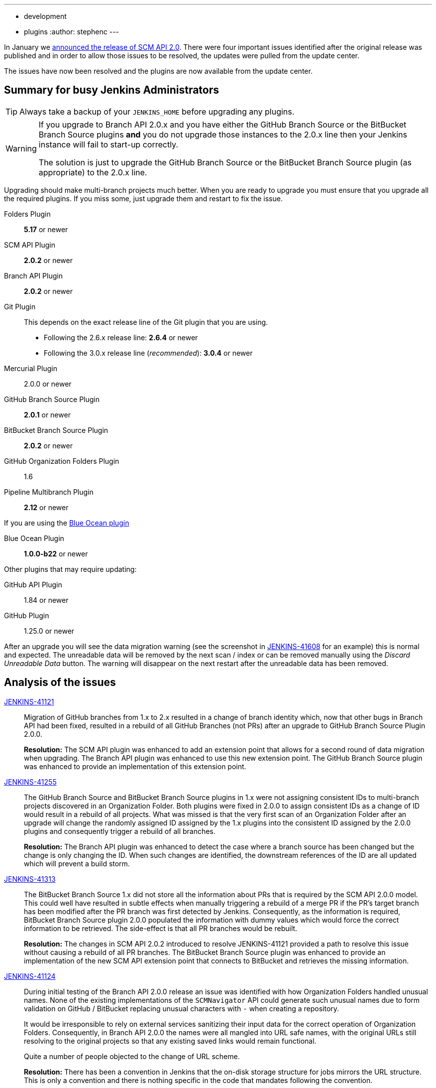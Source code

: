 ---
:layout: post
:title: SCM API 2.0 Release Take 2
:tags:
- development
- plugins
:author: stephenc
---

In January we link:https://jenkins.io/blog/2017/01/17/scm-api-2/[announced the release of SCM API 2.0].
There were four important issues identified after the original release was published and in order to allow those issues to be resolved, the updates were pulled from the update center.

The issues have now been resolved and the plugins are now available from the update center.

== Summary for busy Jenkins Administrators

TIP: Always take a backup of your `JENKINS_HOME` before upgrading any plugins.

[WARNING]
====
If you upgrade to Branch API 2.0.x and you have either the GitHub Branch Source or the BitBucket Branch Source plugins *and* you do not upgrade those instances to the 2.0.x line then your Jenkins instance will fail to start-up correctly.

The solution is just to upgrade the GitHub Branch Source or the BitBucket Branch Source plugin (as appropriate) to the 2.0.x line.
====

Upgrading should make multi-branch projects much better.
When you are ready to upgrade you must ensure that you upgrade all the required plugins.
If you miss some, just upgrade them and restart to fix the issue.

Folders Plugin:: *5.17* or newer
SCM API Plugin:: *2.0.2* or newer
Branch API Plugin:: *2.0.2* or newer
Git Plugin:: This depends on the exact release line of the Git plugin that you are using.
+
* Following the 2.6.x release line: *2.6.4* or newer
* Following the 3.0.x release line (_recommended_): *3.0.4* or newer

Mercurial Plugin:: 2.0.0 or newer
GitHub Branch Source Plugin:: *2.0.1* or newer
BitBucket Branch Source Plugin:: *2.0.2* or newer
GitHub Organization Folders Plugin:: 1.6
Pipeline Multibranch Plugin:: *2.12* or newer

If you are using the link:https://plugins.jenkins.io/blueocean[Blue Ocean plugin]

Blue Ocean Plugin:: *1.0.0-b22* or newer

Other plugins that may require updating:

GitHub API Plugin:: 1.84 or newer
GitHub Plugin:: 1.25.0 or newer

After an upgrade you will see the data migration warning (see the screenshot in link:https://issues.jenkins-ci.org/browse/JENKINS-41608[JENKINS-41608] for an example) this is normal and expected.
The unreadable data will be removed by the next scan / index or can be removed manually using the _Discard Unreadable Data_ button.
The warning will disappear on the next restart after the unreadable data has been removed.

== Analysis of the issues

link:https://issues.jenkins-ci.org/browse/JENKINS-41121[JENKINS-41121]::
Migration of GitHub branches from 1.x to 2.x resulted in a change of branch identity which, now that other bugs in Branch API had been fixed, resulted in a rebuild of all GitHub Branches (not PRs) after an upgrade to GitHub Branch Source Plugin 2.0.0.
+
*Resolution:* The SCM API plugin was enhanced to add an extension point that allows for a second round of data migration when upgrading.
The Branch API plugin was enhanced to use this new extension point.
The GitHub Branch Source plugin was enhanced to provide an implementation of this extension point.

link:https://issues.jenkins-ci.org/browse/JENKINS-41255[JENKINS-41255]::
The GitHub Branch Source and BitBucket Branch Source plugins in 1.x were not assigning consistent IDs to multi-branch projects discovered in an Organization Folder.
Both plugins were fixed in 2.0.0 to assign consistent IDs as a change of ID would result in a rebuild of all projects.
What was missed is that the very first scan of an Organization Folder after an upgrade will change the randomly assigned ID assigned by the 1.x plugins into the consistent ID assigned by the 2.0.0 plugins and consequently trigger a rebuild of all branches.
+
*Resolution:* The Branch API plugin was enhanced to detect the case where a branch source has been changed but the change is only changing the ID.
When such changes are identified, the downstream references of the ID are all updated which will prevent a build storm.

link:https://issues.jenkins-ci.org/browse/JENKINS-41313[JENKINS-41313]::
The BitBucket Branch Source 1.x did not store all the information about PRs that is required by the SCM API 2.0.0 model.
This could well have resulted in subtle effects when manually triggering a rebuild of a merge PR if the PR's target branch has been modified after the PR branch was first detected by Jenkins.
Consequently, as the information is required, BitBucket Branch Source plugin 2.0.0 populated the information with dummy values which would force the correct information to be retrieved.
The side-effect is that all PR branches would be rebuilt.
+
*Resolution:* The changes in SCM API 2.0.2 introduced to resolve JENKINS-41121 provided a path to resolve this issue without causing a rebuild of all PR branches.
The BitBucket Branch Source plugin was enhanced to provide an implementation of the new SCM API extension point that connects to BitBucket and retrieves the missing information.

link:https://issues.jenkins-ci.org/browse/JENKINS-41124[JENKINS-41124]::
During initial testing of the Branch API 2.0.0 release an issue was identified with how Organization Folders handled unusual names.
None of the existing implementations of the `SCMNavigator` API could generate such unusual names due to form validation on GitHub / BitBucket replacing unusual characters with `-` when creating a repository.
+
It would be irresponsible to rely on external services sanitizing their input data for the correct operation of Organization Folders.
Consequently, in Branch API 2.0.0 the names were all mangled into URL safe names, with the original URLs still resolving to the original projects so that any existing saved links would remain functional.
+
Quite a number of people objected to the change of URL scheme.
+
*Resolution:* There has been a convention in Jenkins that the on-disk storage structure for jobs mirrors the URL structure.
This is only a convention and there is nothing specific in the code that mandates following the convention.
+
The Folders Plugin was enhanced to allow for computed folders (where the item names are provided by an external source) to provide a strategy to use when generating the on-disk storage names as well as the URL component names for the folder's child items.
+
The Branch API plugin was enhanced to use this new strategy for name mangling.
+
The net effect of this change is that the URLs remain the same as for 1.x but the on-disk storage uses mangled names that are future proofed against any new SCMNavigator implementations where the backing service allows names that are problematic to use as filesystem directory names.
+
*Side-effect:* The Branch API 2.0.0 approach handled the mangling of names by renaming the items using the Jenkins Item rename API.
The Branch API 2.0.2 approach does not rename the child items as it is only the on-disk storage location that is moved.
This means that the Jenkins Item rename API cannot be used.
+
At this time, the only known side-effect is in the  link:https://plugins.jenkins.io/jobConfigHistory[Job Configuration History] plugin.
The configuration history of each child item will still be tracked going forward after the upgrade.
The pre-upgrade configuration history is also retained.
Because the Jenkins Item rename API cannot be used to flag the configuration file location change, there is no association between the pre-upgrade history chain and the post-upgrade history chain.

The above issues are all resolved by the following plugin releases:

Folders Plugin:: *5.17*
SCM API Plugin:: *2.0.2*
Branch API Plugin:: *2.0.2*
Git Plugin:: *Either* *2.6.4* *or* *3.0.4*
GitHub Branch Source Plugin:: *2.0.1*
BitBucket Branch Source Plugin:: *2.0.2*
Pipeline Multibranch Plugin:: *2.12*
